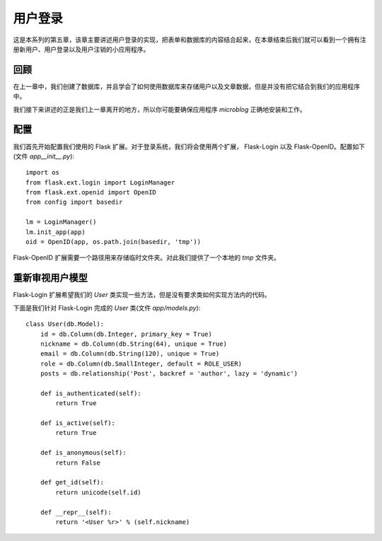 .. _userlogin:

用户登录
==========

这是本系列的第五章，该章主要讲述用户登录的实现，把表单和数据库的内容结合起来，在本章结束后我们就可以看到一个拥有注册新用户、用户登录以及用户注销的小应用程序。

回顾
--------

在上一章中，我们创建了数据库，并且学会了如何使用数据库来存储用户以及文章数据，但是并没有把它结合到我们的应用程序中。

我们接下来讲述的正是我们上一章离开的地方，所以你可能要确保应用程序 *microblog* 正确地安装和工作。


配置
-------

我们首先开始配置我们使用的 Flask 扩展。对于登录系统，我们将会使用两个扩展， Flask-Login 以及 Flask-OpenID。配置如下(文件 *app\__init__.py*)::

	import os
	from flask.ext.login import LoginManager
	from flask.ext.openid import OpenID
	from config import basedir

	lm = LoginManager()
	lm.init_app(app)
	oid = OpenID(app, os.path.join(basedir, 'tmp'))

Flask-OpenID 扩展需要一个路径用来存储临时文件夹。对此我们提供了一个本地的 *tmp* 文件夹。


重新审视用户模型
---------------

Flask-Login 扩展希望我们的 *User* 类实现一些方法，但是没有要求类如何实现方法内的代码。

下面是我们针对 Flask-Login 完成的 *User* 类(文件 *app/models.py*)::

	class User(db.Model):
	    id = db.Column(db.Integer, primary_key = True)
	    nickname = db.Column(db.String(64), unique = True)
	    email = db.Column(db.String(120), unique = True)
	    role = db.Column(db.SmallInteger, default = ROLE_USER)
	    posts = db.relationship('Post', backref = 'author', lazy = 'dynamic')

	    def is_authenticated(self):
	        return True

	    def is_active(self):
	        return True

	    def is_anonymous(self):
	        return False

	    def get_id(self):
	        return unicode(self.id)

	    def __repr__(self):
	        return '<User %r>' % (self.nickname)

